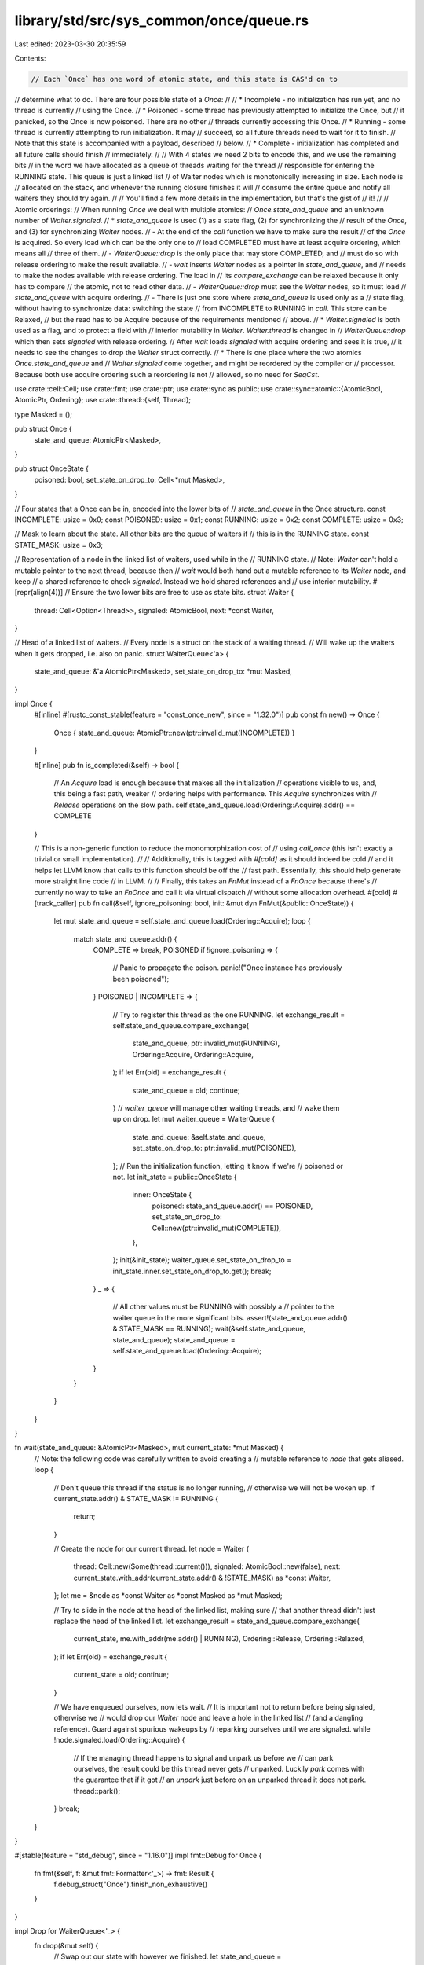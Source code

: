 library/std/src/sys_common/once/queue.rs
========================================

Last edited: 2023-03-30 20:35:59

Contents:

.. code-block:: rs

    // Each `Once` has one word of atomic state, and this state is CAS'd on to
// determine what to do. There are four possible state of a `Once`:
//
// * Incomplete - no initialization has run yet, and no thread is currently
//                using the Once.
// * Poisoned - some thread has previously attempted to initialize the Once, but
//              it panicked, so the Once is now poisoned. There are no other
//              threads currently accessing this Once.
// * Running - some thread is currently attempting to run initialization. It may
//             succeed, so all future threads need to wait for it to finish.
//             Note that this state is accompanied with a payload, described
//             below.
// * Complete - initialization has completed and all future calls should finish
//              immediately.
//
// With 4 states we need 2 bits to encode this, and we use the remaining bits
// in the word we have allocated as a queue of threads waiting for the thread
// responsible for entering the RUNNING state. This queue is just a linked list
// of Waiter nodes which is monotonically increasing in size. Each node is
// allocated on the stack, and whenever the running closure finishes it will
// consume the entire queue and notify all waiters they should try again.
//
// You'll find a few more details in the implementation, but that's the gist of
// it!
//
// Atomic orderings:
// When running `Once` we deal with multiple atomics:
// `Once.state_and_queue` and an unknown number of `Waiter.signaled`.
// * `state_and_queue` is used (1) as a state flag, (2) for synchronizing the
//   result of the `Once`, and (3) for synchronizing `Waiter` nodes.
//     - At the end of the `call` function we have to make sure the result
//       of the `Once` is acquired. So every load which can be the only one to
//       load COMPLETED must have at least acquire ordering, which means all
//       three of them.
//     - `WaiterQueue::drop` is the only place that may store COMPLETED, and
//       must do so with release ordering to make the result available.
//     - `wait` inserts `Waiter` nodes as a pointer in `state_and_queue`, and
//       needs to make the nodes available with release ordering. The load in
//       its `compare_exchange` can be relaxed because it only has to compare
//       the atomic, not to read other data.
//     - `WaiterQueue::drop` must see the `Waiter` nodes, so it must load
//       `state_and_queue` with acquire ordering.
//     - There is just one store where `state_and_queue` is used only as a
//       state flag, without having to synchronize data: switching the state
//       from INCOMPLETE to RUNNING in `call`. This store can be Relaxed,
//       but the read has to be Acquire because of the requirements mentioned
//       above.
// * `Waiter.signaled` is both used as a flag, and to protect a field with
//   interior mutability in `Waiter`. `Waiter.thread` is changed in
//   `WaiterQueue::drop` which then sets `signaled` with release ordering.
//   After `wait` loads `signaled` with acquire ordering and sees it is true,
//   it needs to see the changes to drop the `Waiter` struct correctly.
// * There is one place where the two atomics `Once.state_and_queue` and
//   `Waiter.signaled` come together, and might be reordered by the compiler or
//   processor. Because both use acquire ordering such a reordering is not
//   allowed, so no need for `SeqCst`.

use crate::cell::Cell;
use crate::fmt;
use crate::ptr;
use crate::sync as public;
use crate::sync::atomic::{AtomicBool, AtomicPtr, Ordering};
use crate::thread::{self, Thread};

type Masked = ();

pub struct Once {
    state_and_queue: AtomicPtr<Masked>,
}

pub struct OnceState {
    poisoned: bool,
    set_state_on_drop_to: Cell<*mut Masked>,
}

// Four states that a Once can be in, encoded into the lower bits of
// `state_and_queue` in the Once structure.
const INCOMPLETE: usize = 0x0;
const POISONED: usize = 0x1;
const RUNNING: usize = 0x2;
const COMPLETE: usize = 0x3;

// Mask to learn about the state. All other bits are the queue of waiters if
// this is in the RUNNING state.
const STATE_MASK: usize = 0x3;

// Representation of a node in the linked list of waiters, used while in the
// RUNNING state.
// Note: `Waiter` can't hold a mutable pointer to the next thread, because then
// `wait` would both hand out a mutable reference to its `Waiter` node, and keep
// a shared reference to check `signaled`. Instead we hold shared references and
// use interior mutability.
#[repr(align(4))] // Ensure the two lower bits are free to use as state bits.
struct Waiter {
    thread: Cell<Option<Thread>>,
    signaled: AtomicBool,
    next: *const Waiter,
}

// Head of a linked list of waiters.
// Every node is a struct on the stack of a waiting thread.
// Will wake up the waiters when it gets dropped, i.e. also on panic.
struct WaiterQueue<'a> {
    state_and_queue: &'a AtomicPtr<Masked>,
    set_state_on_drop_to: *mut Masked,
}

impl Once {
    #[inline]
    #[rustc_const_stable(feature = "const_once_new", since = "1.32.0")]
    pub const fn new() -> Once {
        Once { state_and_queue: AtomicPtr::new(ptr::invalid_mut(INCOMPLETE)) }
    }

    #[inline]
    pub fn is_completed(&self) -> bool {
        // An `Acquire` load is enough because that makes all the initialization
        // operations visible to us, and, this being a fast path, weaker
        // ordering helps with performance. This `Acquire` synchronizes with
        // `Release` operations on the slow path.
        self.state_and_queue.load(Ordering::Acquire).addr() == COMPLETE
    }

    // This is a non-generic function to reduce the monomorphization cost of
    // using `call_once` (this isn't exactly a trivial or small implementation).
    //
    // Additionally, this is tagged with `#[cold]` as it should indeed be cold
    // and it helps let LLVM know that calls to this function should be off the
    // fast path. Essentially, this should help generate more straight line code
    // in LLVM.
    //
    // Finally, this takes an `FnMut` instead of a `FnOnce` because there's
    // currently no way to take an `FnOnce` and call it via virtual dispatch
    // without some allocation overhead.
    #[cold]
    #[track_caller]
    pub fn call(&self, ignore_poisoning: bool, init: &mut dyn FnMut(&public::OnceState)) {
        let mut state_and_queue = self.state_and_queue.load(Ordering::Acquire);
        loop {
            match state_and_queue.addr() {
                COMPLETE => break,
                POISONED if !ignore_poisoning => {
                    // Panic to propagate the poison.
                    panic!("Once instance has previously been poisoned");
                }
                POISONED | INCOMPLETE => {
                    // Try to register this thread as the one RUNNING.
                    let exchange_result = self.state_and_queue.compare_exchange(
                        state_and_queue,
                        ptr::invalid_mut(RUNNING),
                        Ordering::Acquire,
                        Ordering::Acquire,
                    );
                    if let Err(old) = exchange_result {
                        state_and_queue = old;
                        continue;
                    }
                    // `waiter_queue` will manage other waiting threads, and
                    // wake them up on drop.
                    let mut waiter_queue = WaiterQueue {
                        state_and_queue: &self.state_and_queue,
                        set_state_on_drop_to: ptr::invalid_mut(POISONED),
                    };
                    // Run the initialization function, letting it know if we're
                    // poisoned or not.
                    let init_state = public::OnceState {
                        inner: OnceState {
                            poisoned: state_and_queue.addr() == POISONED,
                            set_state_on_drop_to: Cell::new(ptr::invalid_mut(COMPLETE)),
                        },
                    };
                    init(&init_state);
                    waiter_queue.set_state_on_drop_to = init_state.inner.set_state_on_drop_to.get();
                    break;
                }
                _ => {
                    // All other values must be RUNNING with possibly a
                    // pointer to the waiter queue in the more significant bits.
                    assert!(state_and_queue.addr() & STATE_MASK == RUNNING);
                    wait(&self.state_and_queue, state_and_queue);
                    state_and_queue = self.state_and_queue.load(Ordering::Acquire);
                }
            }
        }
    }
}

fn wait(state_and_queue: &AtomicPtr<Masked>, mut current_state: *mut Masked) {
    // Note: the following code was carefully written to avoid creating a
    // mutable reference to `node` that gets aliased.
    loop {
        // Don't queue this thread if the status is no longer running,
        // otherwise we will not be woken up.
        if current_state.addr() & STATE_MASK != RUNNING {
            return;
        }

        // Create the node for our current thread.
        let node = Waiter {
            thread: Cell::new(Some(thread::current())),
            signaled: AtomicBool::new(false),
            next: current_state.with_addr(current_state.addr() & !STATE_MASK) as *const Waiter,
        };
        let me = &node as *const Waiter as *const Masked as *mut Masked;

        // Try to slide in the node at the head of the linked list, making sure
        // that another thread didn't just replace the head of the linked list.
        let exchange_result = state_and_queue.compare_exchange(
            current_state,
            me.with_addr(me.addr() | RUNNING),
            Ordering::Release,
            Ordering::Relaxed,
        );
        if let Err(old) = exchange_result {
            current_state = old;
            continue;
        }

        // We have enqueued ourselves, now lets wait.
        // It is important not to return before being signaled, otherwise we
        // would drop our `Waiter` node and leave a hole in the linked list
        // (and a dangling reference). Guard against spurious wakeups by
        // reparking ourselves until we are signaled.
        while !node.signaled.load(Ordering::Acquire) {
            // If the managing thread happens to signal and unpark us before we
            // can park ourselves, the result could be this thread never gets
            // unparked. Luckily `park` comes with the guarantee that if it got
            // an `unpark` just before on an unparked thread it does not park.
            thread::park();
        }
        break;
    }
}

#[stable(feature = "std_debug", since = "1.16.0")]
impl fmt::Debug for Once {
    fn fmt(&self, f: &mut fmt::Formatter<'_>) -> fmt::Result {
        f.debug_struct("Once").finish_non_exhaustive()
    }
}

impl Drop for WaiterQueue<'_> {
    fn drop(&mut self) {
        // Swap out our state with however we finished.
        let state_and_queue =
            self.state_and_queue.swap(self.set_state_on_drop_to, Ordering::AcqRel);

        // We should only ever see an old state which was RUNNING.
        assert_eq!(state_and_queue.addr() & STATE_MASK, RUNNING);

        // Walk the entire linked list of waiters and wake them up (in lifo
        // order, last to register is first to wake up).
        unsafe {
            // Right after setting `node.signaled = true` the other thread may
            // free `node` if there happens to be has a spurious wakeup.
            // So we have to take out the `thread` field and copy the pointer to
            // `next` first.
            let mut queue =
                state_and_queue.with_addr(state_and_queue.addr() & !STATE_MASK) as *const Waiter;
            while !queue.is_null() {
                let next = (*queue).next;
                let thread = (*queue).thread.take().unwrap();
                (*queue).signaled.store(true, Ordering::Release);
                // ^- FIXME (maybe): This is another case of issue #55005
                // `store()` has a potentially dangling ref to `signaled`.
                queue = next;
                thread.unpark();
            }
        }
    }
}

impl OnceState {
    #[inline]
    pub fn is_poisoned(&self) -> bool {
        self.poisoned
    }

    #[inline]
    pub fn poison(&self) {
        self.set_state_on_drop_to.set(ptr::invalid_mut(POISONED));
    }
}


